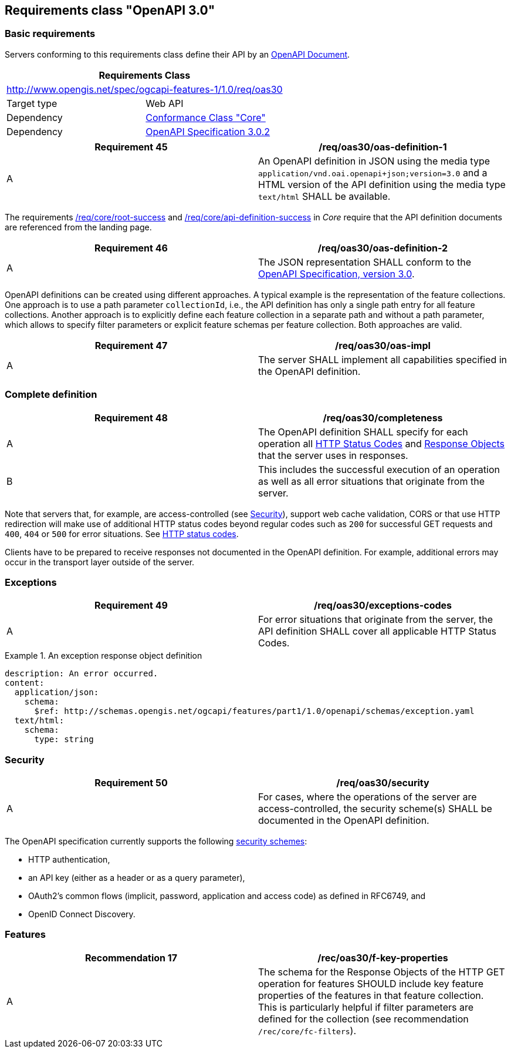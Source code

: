 
== Requirements class "OpenAPI 3.0"

[[two_approaches_oas]]
=== Basic requirements

Servers conforming to this requirements class define their API by an https://github.com/OAI/OpenAPI-Specification/blob/master/versions/3.0.0.md#oasDocument[OpenAPI Document].

[[rc_oas30]]
[%unnumbered]
|===
2+h| Requirements Class
2+| http://www.opengis.net/spec/ogcapi-features-1/1.0/req/oas30
| Target type | Web API
| Dependency | <<rc_core,Conformance Class "Core">>
| Dependency | <<openapi,OpenAPI Specification 3.0.2>>
|===

[[req_oas30_oas_definition_1]]
[%unnumbered]
|===
^.^h| Requirement 45 h| /req/oas30/oas-definition-1
^.^| A | An OpenAPI definition in JSON using the media type `application/vnd.oai.openapi+json;version=3.0` and a HTML version of the API definition using the media type `text/html` SHALL be available.
|===

The requirements <<req_core_root_success,/req/core/root-success>> and <<req_core_api_definition_success,/req/core/api-definition-success>> in _Core_ require that the API definition documents are referenced from the landing page.

[[req_oas30_oas_definition_2]]
[%unnumbered]
|===
^.^h| Requirement 46 h| /req/oas30/oas-definition-2
^.^| A | The JSON representation SHALL conform to the <<openapi,OpenAPI Specification, version 3.0>>.
|===

OpenAPI definitions can be created using different approaches. A typical example is the representation of the feature collections. One approach is to use a path parameter `collectionId`, i.e., the API definition has only a single path entry for all feature collections. Another approach is to explicitly define each feature collection in a separate path and without a path parameter, which allows to specify filter parameters or explicit feature schemas per feature collection. Both approaches are valid.

[[req_oas30_oas_impl]]
[%unnumbered]
|===
^.^h| Requirement 47 h| /req/oas30/oas-impl
^.^| A | The server SHALL implement all capabilities specified in the OpenAPI definition.
|===

=== Complete definition

[[req_oas30_completeness]]
[%unnumbered]
|===
^.^h| Requirement 48 h| /req/oas30/completeness
^.^| A | The OpenAPI definition SHALL specify for each operation all https://github.com/OAI/OpenAPI-Specification/blob/master/versions/3.0.0.md#httpCodes[HTTP Status Codes] and https://github.com/OAI/OpenAPI-Specification/blob/master/versions/3.0.0.md#responseObject[Response Objects] that the server uses in responses.
^.^| B | This includes the successful execution of an operation as well as all error situations that originate from the server.
|===

Note that servers that, for example, are access-controlled (see <<security,Security>>), support web cache validation, CORS or that use HTTP redirection will make use of additional HTTP status codes beyond regular codes such as `200` for successful GET requests and `400`, `404` or `500` for error situations. See <<http_status_codes,HTTP status codes>>.

Clients have to be prepared to receive responses not documented in the OpenAPI definition. For example, additional errors may occur in the transport layer outside of the server.

=== Exceptions

[[req_oas30_exceptions_codes]]
[%unnumbered]
|===
^.^h| Requirement 49 h| /req/oas30/exceptions-codes
^.^| A | For error situations that originate from the server, the API definition SHALL cover all applicable HTTP Status Codes.
|===

[example]
.An exception response object definition
====
[source,xml]
----
description: An error occurred.
content:
  application/json:
    schema:
      $ref: http://schemas.opengis.net/ogcapi/features/part1/1.0/openapi/schemas/exception.yaml
  text/html:
    schema:
      type: string
----
====

[[security]]
=== Security

[[req_oas30_security]]
[%unnumbered]
|===
^.^h| Requirement 50 h| /req/oas30/security
^.^| A | For cases, where the operations of the server are access-controlled, the security scheme(s) SHALL be documented in the OpenAPI definition.
|===

The OpenAPI specification currently supports the following https://github.com/OAI/OpenAPI-Specification/blob/master/versions/3.0.0.md#security-scheme-object[security schemes]:

* HTTP authentication,

* an API key (either as a header or as a query parameter),

* OAuth2’s common flows (implicit, password, application and access code) as defined in RFC6749, and

* OpenID Connect Discovery.

=== Features

[%unnumbered]
|===
^.^h| Recommendation 17 h| /rec/oas30/f-key-properties
^.^| A a| The schema for the Response Objects of the HTTP GET operation for features SHOULD include key feature properties of the features in that feature collection. +
This is particularly helpful if filter parameters are defined for the collection (see recommendation `/rec/core/fc-filters`).
|===
